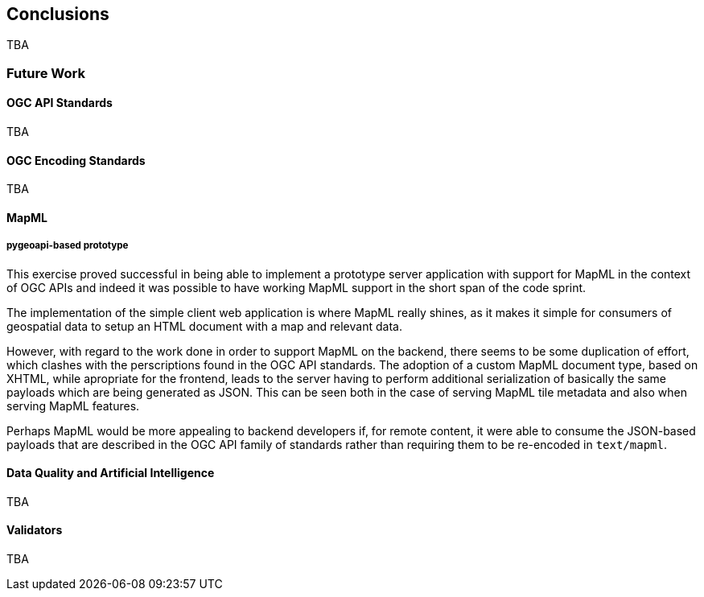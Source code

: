 [[conclusions]]
== Conclusions

TBA

=== Future Work

==== OGC API Standards

TBA

==== OGC Encoding Standards

TBA

==== MapML

===== pygeoapi-based prototype

This exercise proved successful in being able to implement a prototype server application with support for MapML in the context of OGC APIs and indeed it was possible to have working MapML support in the short span of the code sprint.

The implementation of the simple client web application is where MapML really shines, as it makes it simple for consumers of geospatial data to setup an HTML document with a map and relevant data.

However, with regard to the work done in order to support MapML on the backend, there seems to be some duplication of effort, which clashes with the perscriptions found in the OGC API standards. The adoption of a custom MapML document type, based on XHTML, while apropriate for the frontend, leads to the server having to perform additional serialization of basically the same payloads which are being generated as JSON. This can be seen both in the case of serving MapML tile metadata and also when serving MapML features.

Perhaps MapML would be more appealing to backend developers if, for remote content, it were able to consume the JSON-based payloads that are described in the OGC API family of standards rather than requiring them to be re-encoded in `+text/mapml+`.

==== Data Quality and Artificial Intelligence

TBA

==== Validators

TBA